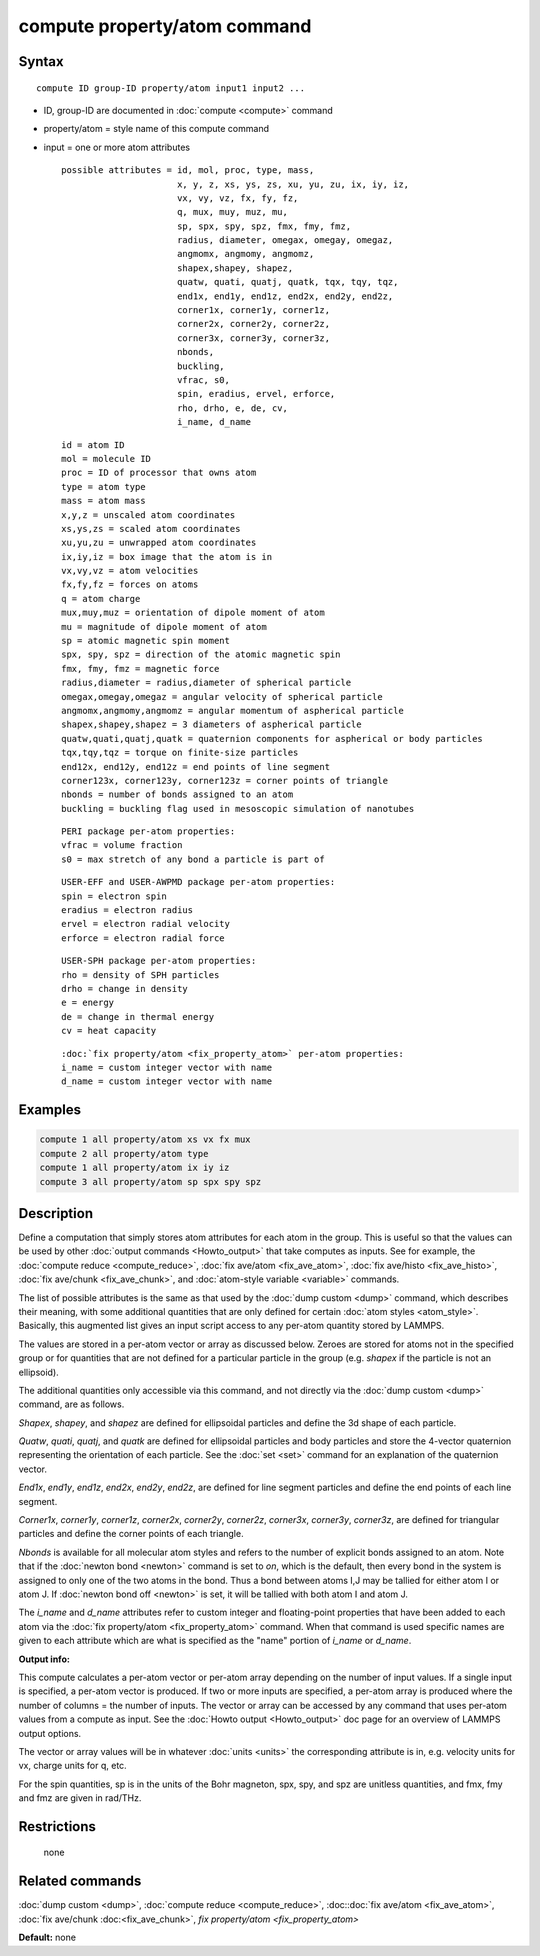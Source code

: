 .. index:: compute property/atom

compute property/atom command
=============================

Syntax
""""""

.. parsed-literal::

   compute ID group-ID property/atom input1 input2 ...

* ID, group-ID are documented in :doc:`compute <compute>` command
* property/atom = style name of this compute command
* input = one or more atom attributes

  .. parsed-literal::

       possible attributes = id, mol, proc, type, mass,
                             x, y, z, xs, ys, zs, xu, yu, zu, ix, iy, iz,
                             vx, vy, vz, fx, fy, fz,
                             q, mux, muy, muz, mu,
                             sp, spx, spy, spz, fmx, fmy, fmz,
                             radius, diameter, omegax, omegay, omegaz,
                             angmomx, angmomy, angmomz,
                             shapex,shapey, shapez,
                             quatw, quati, quatj, quatk, tqx, tqy, tqz,
                             end1x, end1y, end1z, end2x, end2y, end2z,
                             corner1x, corner1y, corner1z,
                             corner2x, corner2y, corner2z,
                             corner3x, corner3y, corner3z,
                             nbonds,
                             buckling,
                             vfrac, s0,
                             spin, eradius, ervel, erforce,
                             rho, drho, e, de, cv,
                             i_name, d_name

  .. parsed-literal::

           id = atom ID
           mol = molecule ID
           proc = ID of processor that owns atom
           type = atom type
           mass = atom mass
           x,y,z = unscaled atom coordinates
           xs,ys,zs = scaled atom coordinates
           xu,yu,zu = unwrapped atom coordinates
           ix,iy,iz = box image that the atom is in
           vx,vy,vz = atom velocities
           fx,fy,fz = forces on atoms
           q = atom charge
           mux,muy,muz = orientation of dipole moment of atom
           mu = magnitude of dipole moment of atom
           sp = atomic magnetic spin moment
           spx, spy, spz = direction of the atomic magnetic spin
           fmx, fmy, fmz = magnetic force
           radius,diameter = radius,diameter of spherical particle
           omegax,omegay,omegaz = angular velocity of spherical particle
           angmomx,angmomy,angmomz = angular momentum of aspherical particle
           shapex,shapey,shapez = 3 diameters of aspherical particle
           quatw,quati,quatj,quatk = quaternion components for aspherical or body particles
           tqx,tqy,tqz = torque on finite-size particles
           end12x, end12y, end12z = end points of line segment
           corner123x, corner123y, corner123z = corner points of triangle
           nbonds = number of bonds assigned to an atom
           buckling = buckling flag used in mesoscopic simulation of nanotubes 

  .. parsed-literal::

           PERI package per-atom properties:
           vfrac = volume fraction
           s0 = max stretch of any bond a particle is part of

  .. parsed-literal::

           USER-EFF and USER-AWPMD package per-atom properties:
           spin = electron spin
           eradius = electron radius
           ervel = electron radial velocity
           erforce = electron radial force

  .. parsed-literal::

           USER-SPH package per-atom properties:
           rho = density of SPH particles
           drho = change in density
           e = energy
           de = change in thermal energy
           cv = heat capacity

  .. parsed-literal::

           :doc:`fix property/atom <fix_property_atom>` per-atom properties:
           i_name = custom integer vector with name
           d_name = custom integer vector with name

Examples
""""""""

.. code-block:: LAMMPS

   compute 1 all property/atom xs vx fx mux
   compute 2 all property/atom type
   compute 1 all property/atom ix iy iz
   compute 3 all property/atom sp spx spy spz

Description
"""""""""""

Define a computation that simply stores atom attributes for each atom
in the group.  This is useful so that the values can be used by other
:doc:`output commands <Howto_output>` that take computes as inputs.
See for example, the :doc:`compute reduce <compute_reduce>`, :doc:`fix
ave/atom <fix_ave_atom>`, :doc:`fix ave/histo <fix_ave_histo>`,
:doc:`fix ave/chunk <fix_ave_chunk>`, and :doc:`atom-style variable
<variable>` commands.

The list of possible attributes is the same as that used by the
:doc:`dump custom <dump>` command, which describes their meaning, with
some additional quantities that are only defined for certain
:doc:`atom styles <atom_style>`.  Basically, this augmented list gives
an input script access to any per-atom quantity stored by LAMMPS.

The values are stored in a per-atom vector or array as discussed
below.  Zeroes are stored for atoms not in the specified group or for
quantities that are not defined for a particular particle in the group
(e.g. *shapex* if the particle is not an ellipsoid).

The additional quantities only accessible via this command, and not
directly via the :doc:`dump custom <dump>` command, are as follows.

*Shapex*\ , *shapey*\ , and *shapez* are defined for ellipsoidal particles
and define the 3d shape of each particle.

*Quatw*\ , *quati*\ , *quatj*\ , and *quatk* are defined for ellipsoidal
particles and body particles and store the 4-vector quaternion
representing the orientation of each particle.  See the :doc:`set <set>`
command for an explanation of the quaternion vector.

*End1x*\ , *end1y*\ , *end1z*\ , *end2x*\ , *end2y*\ , *end2z*\ , are
defined for line segment particles and define the end points of each
line segment.

*Corner1x*\ , *corner1y*\ , *corner1z*\ , *corner2x*\ , *corner2y*\ ,
*corner2z*\ , *corner3x*\ , *corner3y*\ , *corner3z*\ , are defined for
triangular particles and define the corner points of each triangle.

*Nbonds* is available for all molecular atom styles and refers to the
number of explicit bonds assigned to an atom.  Note that if the
:doc:`newton bond <newton>` command is set to *on*\ , which is the
default, then every bond in the system is assigned to only one of the
two atoms in the bond.  Thus a bond between atoms I,J may be tallied
for either atom I or atom J.  If :doc:`newton bond off <newton>` is
set, it will be tallied with both atom I and atom J.

The *i_name* and *d_name* attributes refer to custom integer and
floating-point properties that have been added to each atom via the
:doc:`fix property/atom <fix_property_atom>` command.  When that
command is used specific names are given to each attribute which are
what is specified as the "name" portion of *i_name* or *d_name*.

**Output info:**

This compute calculates a per-atom vector or per-atom array depending
on the number of input values.  If a single input is specified, a
per-atom vector is produced.  If two or more inputs are specified, a
per-atom array is produced where the number of columns = the number of
inputs.  The vector or array can be accessed by any command that uses
per-atom values from a compute as input.  See the :doc:`Howto output
<Howto_output>` doc page for an overview of LAMMPS output options.

The vector or array values will be in whatever :doc:`units <units>` the
corresponding attribute is in, e.g. velocity units for vx, charge
units for q, etc.

For the spin quantities, sp is in the units of the Bohr magneton, spx,
spy, and spz are unitless quantities, and fmx, fmy and fmz are given
in rad/THz.

Restrictions
""""""""""""
 none

Related commands
""""""""""""""""

:doc:`dump custom <dump>`, :doc:`compute reduce <compute_reduce>`,
:doc::doc:`fix ave/atom <fix_ave_atom>`, :doc:`fix ave/chunk
:doc:<fix_ave_chunk>`, `fix property/atom <fix_property_atom>`

**Default:** none
